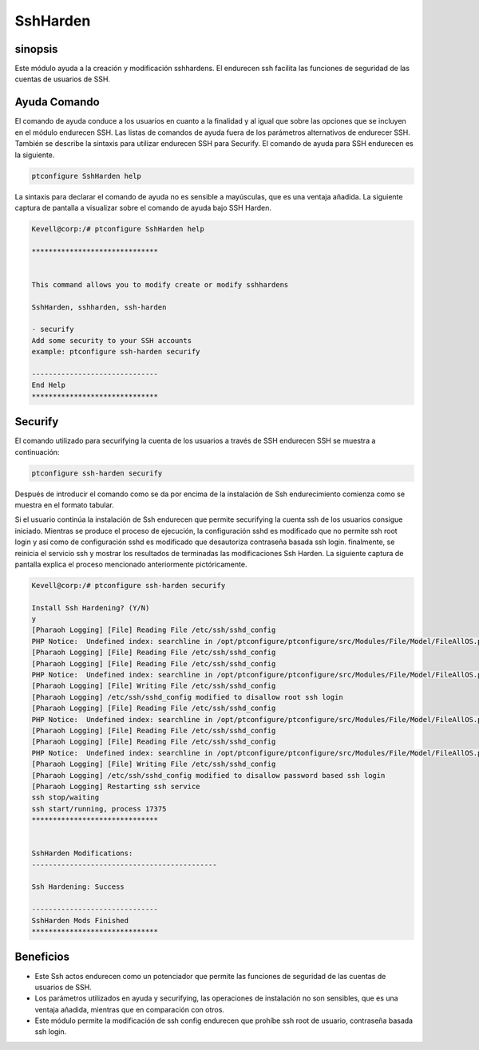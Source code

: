 =============
SshHarden
=============

sinopsis
----------

Este módulo ayuda a la creación y modificación sshhardens. El endurecen ssh facilita las funciones de seguridad de las cuentas de usuarios de SSH.

Ayuda Comando
--------------------

El comando de ayuda conduce a los usuarios en cuanto a la finalidad y al igual que sobre las opciones que se incluyen en el módulo endurecen SSH. Las listas de comandos de ayuda fuera de los parámetros alternativos de endurecer SSH. También se describe la sintaxis para utilizar endurecen SSH para Securify. El comando de ayuda para SSH endurecen es la siguiente.

.. code-block:: bash

	ptconfigure SshHarden help

La sintaxis para declarar el comando de ayuda no es sensible a mayúsculas, que es una ventaja añadida. La siguiente captura de pantalla a visualizar sobre el comando de ayuda bajo SSH Harden.

.. code-block:: bash

	Kevell@corp:/# ptconfigure SshHarden help
	
	******************************


        This command allows you to modify create or modify sshhardens

	SshHarden, sshharden, ssh-harden

        - securify
        Add some security to your SSH accounts
        example: ptconfigure ssh-harden securify

	------------------------------
	End Help
	******************************


Securify
-----------

El comando utilizado para securifying la cuenta de los usuarios a través de SSH endurecen SSH se muestra a continuación:

.. code-block:: bash

	ptconfigure ssh-harden securify

Después de introducir el comando como se da por encima de la instalación de Ssh endurecimiento comienza como se muestra en el formato tabular.

.. cssclass:: table-bordered

 +-------------------------+----------------------------------------+------------+--------------------------------------------------+
 | Parámetros              | Parámetro Alternativa                  | Opciones   | Comentarios                                      |
 +=========================+========================================+============+==================================================+
 |Install Ssh Hardening?   | En lugar de Ssh Hardening, las         | Y(Yes)     | Si el usuario desea continuar el proceso de      |
 |(Y/N)                    | siguientes alternativas también se     |            | instalación se puede introducir como Y.          |
 |                         | pueden utilizar: SshHarden, sshharden, |            |                                                  |
 |                         | ssh-harden.                            |            |                                                  |
 +-------------------------+----------------------------------------+------------+--------------------------------------------------+
 |Install Ssh Hardening?   | En lugar de Ssh Hardening, las         | N(No)      | Si el usuario desea abandonar el proceso de      |
 |(Y/N)                    | siguientes alternativas también se     |            | instalación se puede introducir como N.          |
 |                         | pueden utilizar: SshHarden, sshharden, |            |                                                  |
 |                         | ssh-harden.|                           |            |                                                  |
 +-------------------------+----------------------------------------+------------+--------------------------------------------------+

Si el usuario continúa la instalación de Ssh endurecen que permite securifying la cuenta ssh de los usuarios consigue iniciado. Mientras se produce el proceso de ejecución, la configuración sshd es modificado que no permite ssh root login y así como de configuración sshd es modificado que desautoriza contraseña basada ssh login. finalmente, se reinicia el servicio ssh y mostrar los resultados de terminadas las modificaciones Ssh Harden. La siguiente captura de pantalla explica el proceso mencionado anteriormente pictóricamente.

.. code-block:: bash

	Kevell@corp:/# ptconfigure ssh-harden securify
	
	Install Ssh Hardening? (Y/N) 
	y
	[Pharaoh Logging] [File] Reading File /etc/ssh/sshd_config
	PHP Notice:  Undefined index: searchline in /opt/ptconfigure/ptconfigure/src/Modules/File/Model/FileAllOS.php on line 175
	[Pharaoh Logging] [File] Reading File /etc/ssh/sshd_config
	[Pharaoh Logging] [File] Reading File /etc/ssh/sshd_config
	PHP Notice:  Undefined index: searchline in /opt/ptconfigure/ptconfigure/src/Modules/File/Model/FileAllOS.php on line 149
	[Pharaoh Logging] [File] Writing File /etc/ssh/sshd_config
	[Pharaoh Logging] /etc/ssh/sshd_config modified to disallow root ssh login
	[Pharaoh Logging] [File] Reading File /etc/ssh/sshd_config
	PHP Notice:  Undefined index: searchline in /opt/ptconfigure/ptconfigure/src/Modules/File/Model/FileAllOS.php on line 175
	[Pharaoh Logging] [File] Reading File /etc/ssh/sshd_config
	[Pharaoh Logging] [File] Reading File /etc/ssh/sshd_config
	PHP Notice:  Undefined index: searchline in /opt/ptconfigure/ptconfigure/src/Modules/File/Model/FileAllOS.php on line 149
	[Pharaoh Logging] [File] Writing File /etc/ssh/sshd_config
	[Pharaoh Logging] /etc/ssh/sshd_config modified to disallow password based ssh login
	[Pharaoh Logging] Restarting ssh service
	ssh stop/waiting
	ssh start/running, process 17375
	******************************


	SshHarden Modifications:
	--------------------------------------------

	Ssh Hardening: Success

	------------------------------
	SshHarden Mods Finished
	******************************

Beneficios
------------

* Este Ssh actos endurecen como un potenciador que permite las funciones de seguridad de las cuentas de usuarios de SSH.
* Los parámetros utilizados en ayuda y securifying, las operaciones de instalación no son sensibles, que es una ventaja añadida, mientras que en  comparación con otros.
* Este módulo permite la modificación de ssh config endurecen que prohíbe ssh root de usuario, contraseña basada ssh login.
